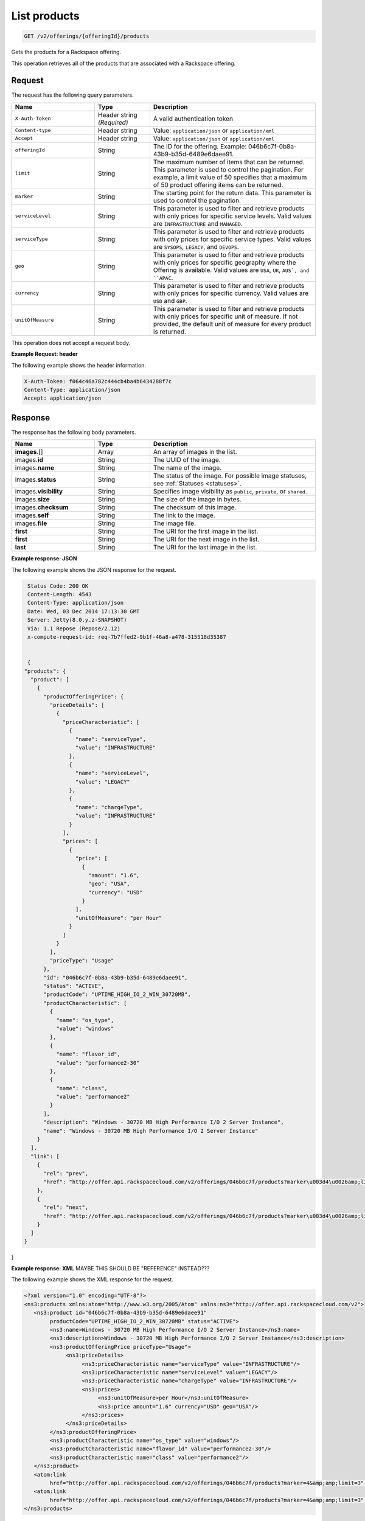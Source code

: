 .. _get-products:

List products
~~~~~~~~~~~~~

.. code::

    GET /v2/offerings/{offeringId}/products​

Gets the products for a Rackspace offering.

This operation retrieves all of the products that are associated with a
Rackspace offering.

Request
-------

The request has the following query parameters.

.. list-table::
   :widths: 15 10 30
   :header-rows: 1

   * - Name
     - Type
     - Description
   * - ``X-Auth-Token``
     - Header string *(Required)*
     - A valid authentication token
   * - ``Content-type``
     - Header string
     - Value: ``application/json`` or ``application/xml``
   * - ``Accept``
     - Header string
     - Value: ``application/json`` or ``application/xml``
   * - ``offeringId``
     - String
     - The ID for the offering. Example:
       046b6c7f-0b8a-43b9-b35d-6489e6daee91.
   * - ``limit``
     - String
     - The maximum number of items that can be returned. This parameter is
       used to control the pagination. For example, a limit value of 50
       specifies that a maximum of 50 product offering items can be returned.
   * - ``marker``
     - String
     - The starting point for the return data. This parameter is used to
       control the pagination.
   * - ``serviceLevel``
     - String
     - This parameter is used to filter and retrieve products with only prices
       for specific service levels. Valid values are ``INFRASTRUCTURE`` and
       ``MANAGED``.
   * - ``serviceType``
     - String
     - This parameter is used to filter and retrieve products with only prices
       for specific service types. Valid values are ``SYSOPS``, ``LEGACY``,
       and ``DEVOPS``.
   * - ``geo``
     - String
     - This parameter is used to filter and retrieve products with only prices
       for specific geography where the Offering is available. Valid values
       are ``USA``, ``UK``, ``AUS`, and ``APAC``.
   * - ``currency``
     - String
     - This parameter is used to filter and retrieve products with only prices
       for specific currency. Valid values are ``USD`` and ``GBP``.
   * - ``unitOfMeasure``
     - String
     - This parameter is used to filter and retrieve products with only prices
       for specific unit of measure. If not provided, the default unit of
       measure for every product is returned.

This operation does not accept a request body.

**Example Request: header**

The following example shows the header information.

.. code::

   X-Auth-Token: f064c46a782c444cb4ba4b6434288f7c
   Content-Type: application/json
   Accept: application/json


Response
--------

The response has the following body parameters.

.. list-table::
   :widths: 15 10 30
   :header-rows: 1

   * - Name
     - Type
     - Description
   * - **images**\.[]
     - Array
     - An array of images in the list.
   * - images.\ **id**
     - String
     - The UUID of the image.
   * - images.\ **name**
     - String
     - The name of the image.
   * - images.\ **status**
     - String
     - The status of the image. For possible image statuses,
       see :ref:`Statuses <statuses>`.
   * - images.\ **visibility**
     - String
     - Specifies image visibility as ``public``, ``private``, or ``shared``.
   * - images.\ **size**
     - String
     - The size of the image in bytes.
   * - images.\ **checksum**
     - String
     - The checksum of this image.
   * - images.\ **self**
     - String
     - The link to the image.
   * - images.\ **file**
     - String
     - The image file.
   * - **first**
     - String
     - The URI for the first image in the list.
   * - **first**
     - String
     - The URI for the next image in the list.
   * - **last**
     - String
     - The URI for the last image in the list.


**Example response: JSON**

The following example shows the JSON response for the request.

.. code::

   Status Code: 200 OK
   Content-Length: 4543
   Content-Type: application/json
   Date: Wed, 03 Dec 2014 17:13:30 GMT
   Server: Jetty(8.0.y.z-SNAPSHOT)
   Via: 1.1 Repose (Repose/2.12)
   x-compute-request-id: req-7b7ffed2-9b1f-46a8-a478-315518d35387


   {
  "products": {
    "product": [
      {
        "productOfferingPrice": {
          "priceDetails": [
            {
              "priceCharacteristic": [
                {
                  "name": "serviceType",
                  "value": "INFRASTRUCTURE"
                },
                {
                  "name": "serviceLevel",
                  "value": "LEGACY"
                },
                {
                  "name": "chargeType",
                  "value": "INFRASTRUCTURE"
                }
              ],
              "prices": [
                {
                  "price": [
                    {
                      "amount": "1.6",
                      "geo": "USA",
                      "currency": "USD"
                    }
                  ],
                  "unitOfMeasure": "per Hour"
                }
              ]
            }
          ],
          "priceType": "Usage"
        },
        "id": "046b6c7f-0b8a-43b9-b35d-6489e6daee91",
        "status": "ACTIVE",
        "productCode": "UPTIME_HIGH_IO_2_WIN_30720MB",
        "productCharacteristic": [
          {
            "name": "os_type",
            "value": "windows"
          },
          {
            "name": "flavor_id",
            "value": "performance2-30"
          },
          {
            "name": "class",
            "value": "performance2"
          }
        ],
        "description": "Windows - 30720 MB High Performance I/O 2 Server Instance",
        "name": "Windows - 30720 MB High Performance I/O 2 Server Instance"
      }
    ],
    "link": [
      {
        "rel": "prev",
        "href": "http://offer.api.rackspacecloud.com/v2/offerings/046b6c7f/products?marker\u003d4\u0026amp;limit\u003d3"
      },
      {
        "rel": "next",
        "href": "http://offer.api.rackspacecloud.com/v2/offerings/046b6c7f/products?marker\u003d4\u0026amp;limit\u003d3"
      }
    ]
  }
}

**Example response: XML** MAYBE THIS SHOULD BE "REFERENCE" INSTEAD???

The following example shows the XML response for the request.

.. code::

  <?xml version="1.0" encoding="UTF-8"?>
  <ns3:products xmlns:atom="http://www.w3.org/2005/Atom" xmlns:ns3="http://offer.api.rackspacecloud.com/v2">
     <ns3:product id="046b6c7f-0b8a-43b9-b35d-6489e6daee91"
          productCode="UPTIME_HIGH_IO_2_WIN_30720MB" status="ACTIVE">
          <ns3:name>Windows - 30720 MB High Performance I/O 2 Server Instance</ns3:name>
          <ns3:description>Windows - 30720 MB High Performance I/O 2 Server Instance</ns3:description>
          <ns3:productOfferingPrice priceType="Usage">
               <ns3:priceDetails>
                    <ns3:priceCharacteristic name="serviceType" value="INFRASTRUCTURE"/>
                    <ns3:priceCharacteristic name="serviceLevel" value="LEGACY"/>
                    <ns3:priceCharacteristic name="chargeType" value="INFRASTRUCTURE"/>
                    <ns3:prices>
                         <ns3:unitOfMeasure>per Hour</ns3:unitOfMeasure>
                         <ns3:price amount="1.6" currency="USD" geo="USA"/>
                    </ns3:prices>
               </ns3:priceDetails>
          </ns3:productOfferingPrice>
          <ns3:productCharacteristic name="os_type" value="windows"/>
          <ns3:productCharacteristic name="flavor_id" value="performance2-30"/>
          <ns3:productCharacteristic name="class" value="performance2"/>
     </ns3:product>
     <atom:link
          href="http://offer.api.rackspacecloud.com/v2/offerings/046b6c7f/products?marker=4&amp;amp;limit=3" rel="prev"/>
     <atom:link
          href="http://offer.api.rackspacecloud.com/v2/offerings/046b6c7f/products?marker=4&amp;amp;limit=3" rel="next"/>
  </ns3:products>

Response codes
--------------

This operation can have the following response codes.

.. list-table::
   :widths: 15 10 30
   :header-rows: 1

   * - Code
     - Name
     - Description
   * - 200
     - Success
     - The request succeeded.
   * - 400
     - Error
     - A general error has occurred.
   * - 404
     - Not Found
     - The requested resource is not found.
   * - 405
     - Method Not Allowed
     - The method received in the request line is known by the origin server
       but is not supported by the target resource.
   * - 406
     - Not Acceptable
     - The value in the ``Accept`` header is not supported.
   * - 500
     - API Fault
     - The server encountered an unexpected condition that prevented it from
       fulfilling the request.
